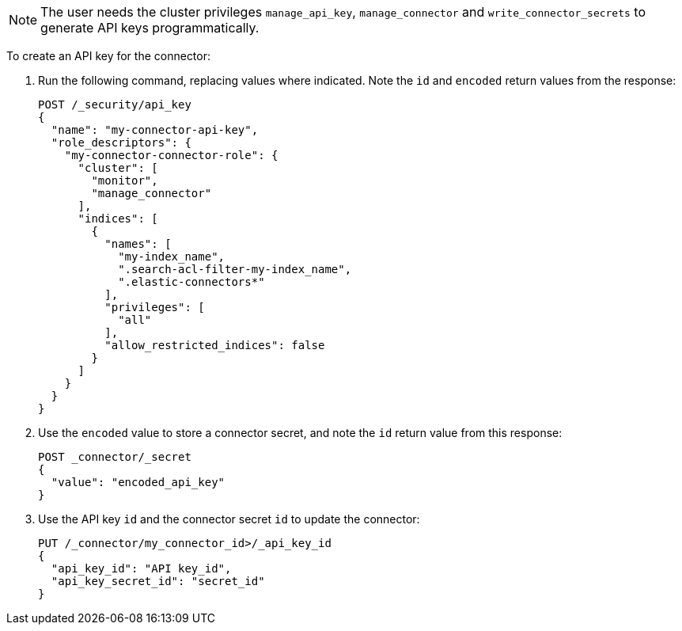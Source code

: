 [NOTE]
====
The user needs the cluster privileges `manage_api_key`, `manage_connector` and `write_connector_secrets` to generate API keys programmatically.
====

To create an API key for the connector:

. Run the following command, replacing values where indicated.
Note the `id` and `encoded` return values from the response:
+
[source, console,subs="+attributes"]
----
POST /_security/api_key
{
  "name": "my-connector-api-key",
  "role_descriptors": {
    "my-connector-connector-role": {
      "cluster": [
        "monitor",
        "manage_connector"
      ],
      "indices": [
        {
          "names": [
            "my-index_name",
            ".search-acl-filter-my-index_name",
            ".elastic-connectors*"
          ],
          "privileges": [
            "all"
          ],
          "allow_restricted_indices": false
        }
      ]
    }
  }
}
----
+
. Use the `encoded` value to store a connector secret, and note the `id` return value from this response:
+
[source, console,subs="+attributes"]
----
POST _connector/_secret
{
  "value": "encoded_api_key"
}
----
// TEST[skip:need to retrieve ids from the response]
+
. Use the API key `id` and the connector secret `id` to update the connector:
+
[source, console,subs="+attributes"]
----
PUT /_connector/my_connector_id>/_api_key_id
{
  "api_key_id": "API key_id",
  "api_key_secret_id": "secret_id"
}
----
// TEST[skip:need to retrieve ids from the response]
